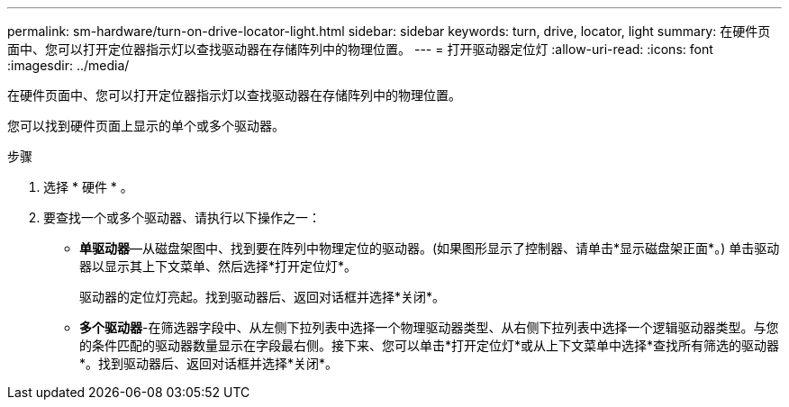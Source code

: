 ---
permalink: sm-hardware/turn-on-drive-locator-light.html 
sidebar: sidebar 
keywords: turn, drive, locator, light 
summary: 在硬件页面中、您可以打开定位器指示灯以查找驱动器在存储阵列中的物理位置。 
---
= 打开驱动器定位灯
:allow-uri-read: 
:icons: font
:imagesdir: ../media/


[role="lead"]
在硬件页面中、您可以打开定位器指示灯以查找驱动器在存储阵列中的物理位置。

您可以找到硬件页面上显示的单个或多个驱动器。

.步骤
. 选择 * 硬件 * 。
. 要查找一个或多个驱动器、请执行以下操作之一：
+
** *单驱动器*—从磁盘架图中、找到要在阵列中物理定位的驱动器。(如果图形显示了控制器、请单击*显示磁盘架正面*。) 单击驱动器以显示其上下文菜单、然后选择*打开定位灯*。
+
驱动器的定位灯亮起。找到驱动器后、返回对话框并选择*关闭*。

** *多个驱动器*-在筛选器字段中、从左侧下拉列表中选择一个物理驱动器类型、从右侧下拉列表中选择一个逻辑驱动器类型。与您的条件匹配的驱动器数量显示在字段最右侧。接下来、您可以单击*打开定位灯*或从上下文菜单中选择*查找所有筛选的驱动器*。找到驱动器后、返回对话框并选择*关闭*。



